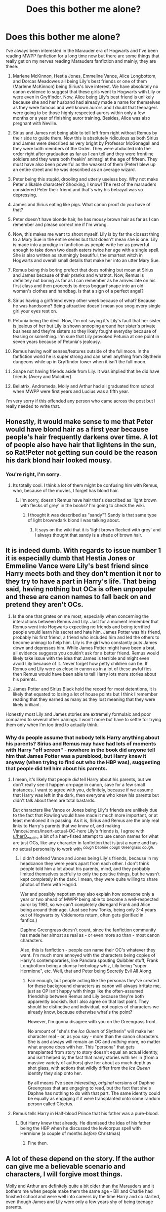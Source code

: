 #+TITLE: Does this bother me alone?

* Does this bother me alone?
:PROPERTIES:
:Score: 41
:DateUnix: 1499224024.0
:DateShort: 2017-Jul-05
:END:
I've always been interested in the Marauder era of Hogwarts and I've been reading MWPP fanfiction for a long time now but there are some things that really get on my nerves reading Marauders fanfiction and mainly, they are these:

1) Marlene McKinnon, Hestia Jones, Emmeline Vance, Alice Longbottom, and Dorcas Meadowes all being Lily's best friends or one of them (Marlene McKinnon) being Sirius's love interest. We have absolutely no canon evidence to suggest that these girls went to Hogwarts with Lily or were even in Gryffindor. Now, Alice being Lily's best friend is unlikely because she and her husband had already made a name for themselves as they were famous and well known aurors and I doubt that teenagers were going to be those highly respected aurors within only a few months or a year of finishing auror training. Besides, Alice was also pregnant with Neville.

2) Sirius and James not being able to tell left from right without Remus by their side to guide them. Now this is absolutely ridiculous as both Sirius and James were described as very bright by Professor McGonagall and they were both members of the Order. They were abducted into the order right after graduation as far as I can tell and they were frontline soldiers and they were both freakin' animagi at the age of fifteen. They must have also been powerful as the weakest of them (Peter) blew up an entire street and he was described as an average wizard.

3) Peter being this stupid, drooling and utterly useless boy. Why not make Peter a likable character? Shocking, I know! The rest of the marauders considered Peter their friend and that's why his betrayal was so depressing.

4) James and Sirius eating like pigs. What canon proof do you have of that?

5) Peter doesn't have blonde hair, he has mousy brown hair as far as I can remember and please correct me if I'm wrong.

6) Now, this makes me want to shoot myself. Lily is by far the closest thing to a Mary Sue in the entire series but that doesn't mean she is one. Lily is made into a prodigy in fanfiction as people write her as powerful enough to take down two death eaters twice her age with a single spell. She is also written as stunningly beautiful, the smartest witch in Hogwarts and overall small details that make her into an utter Mary Sue.

7) Remus being this boring prefect that does nothing but moan at Sirius and James because of their pranks and whatnot. Now, Remus is definitely not boring as far as I can remember as he arrives late on his first class and then proceeds to dress boggart!snape into an old woman's clothes and handbag. Is that a sign of a perfect angel?

8) Sirius having a girlfriend every other week because of what? Because he was handsome? Being attractive doesn't mean you snog every single girl your eyes rest on.

9) Petunia being the devil. Now, I'm not saying it's Lily's fault that her sister is jealous of her but Lily is shown snooping around her sister's private business and they're sisters so they likely fought everyday because of teasing or something. I'm sure that Lily provoked Petunia at one point in seven years because of Petunia's jealousy.

10) Remus having wolf senses/features outside of the full moon. In the fanfiction world he is super strong and can smell anything from Slytherin dungeons while up in Gryffindor tower when it isn't the full moon.

11) Snape not having friends aside from Lily. It was implied that he did have friends (Avery and Mulciber).

12) Bellatrix, Andromeda, Molly and Arthur had all graduated from school when MWPP were first years and Lucius was a fifth year.

I'm very sorry if this offended any person who came across the post but I really needed to write that.


** Honestly, it would make sense to me that Peter would have blond hair as a first year because people's hair frequently darkens over time. A lot of people also have hair that lightens in the sun, so Rat!Peter not getting sun could be the reason his dark blond hair looked mousy.
:PROPERTIES:
:Author: jrl2014
:Score: 40
:DateUnix: 1499228599.0
:DateShort: 2017-Jul-05
:END:

*** You're right, I'm sorry.
:PROPERTIES:
:Score: 4
:DateUnix: 1499328081.0
:DateShort: 2017-Jul-06
:END:

**** Its totally cool. I think a lot of them might be confusing him with Remus, who, because of the movies, I forget has blond hair.
:PROPERTIES:
:Author: jrl2014
:Score: 4
:DateUnix: 1499466748.0
:DateShort: 2017-Jul-08
:END:

***** I'm sorry, doesn't Remus have hair that's described as 'light brown with flecks of grey' in the books? I'm going to check the wiki.
:PROPERTIES:
:Score: 3
:DateUnix: 1499468725.0
:DateShort: 2017-Jul-08
:END:

****** I thought it was described as "sandy"? Sandy is that same type of light brown/dark blond I was talking about.
:PROPERTIES:
:Author: jrl2014
:Score: 5
:DateUnix: 1499649701.0
:DateShort: 2017-Jul-10
:END:

******* It says on the wiki that it is 'light brown flecked with grey' and I always thought that sandy is a shade of brown hair.
:PROPERTIES:
:Score: 3
:DateUnix: 1499649815.0
:DateShort: 2017-Jul-10
:END:


** It is indeed dumb. With regards to issue number 1 it is especially dumb that Hestia Jones or Emmeline Vance were Lily's best friend since Harry meets both and they don't mention it nor to they try to have a part in Harry's life. That being said, having nothing but OCs is often unpopular and these are canon names to fall back on and pretend they aren't OCs.

7) Is the one that grates on me most, especially when concerning the interactions between Remus and Lily. Just for a moment remember that Remus went into Hogwarts expecting no friends and being terrified people would learn his secret and hate him. James Potter was his friend, probably his first friend, a friend who included him and led the others to become animagi to help him. Lily is the girl who constantly puts James down and depresses him. While James Potter might have been a brat, all evidence suggests you couldn't ask for a better friend. Remus would likely take issue with the idea that James is terrible and might even avoid Lily because of it. Never forget how petty children can be. If Remus and Lily were as close in canon as in a lot of these awful fics then Remus would have been able to tell Harry lots more stories about his parents.

2) James Potter and Sirius Black hold the record for most detentions, it is likely that equated to losing a lot of house points but I think I remember reading that they earned as many as they lost meaning that they were likely brilliant.

Honestly most Lily and James stories are extremely formulaic and poor compared to several other pairings. I won't more but have to settle for trying them only when I'm too tired to actually think.
:PROPERTIES:
:Author: herO_wraith
:Score: 18
:DateUnix: 1499236874.0
:DateShort: 2017-Jul-05
:END:

*** Why do people assume that nobody tells Harry anything about his parents? Sirius and Remus may have had lots of moments with Harry "off screen" - nowhere in the book did anyone tell him that James Potter was a pureblood, but Harry knew it anyway (when trying to find out who the HBP was), suggesting that people did tell him about his parents.
:PROPERTIES:
:Score: 6
:DateUnix: 1499242130.0
:DateShort: 2017-Jul-05
:END:

**** I mean, it's likely that people /did/ tell Harry about his parents, but we don't really see it happen on-page in canon, save for a few small instances. I want to agree with you, definitely, because if we assume that Harry was left in the dark, then everyone who knew his parents but didn't talk about them are total bastards.

But characters like Vance or Jones being Lily's friends are unlikely due to the fact that Rowling would have made it much more important, or at least mentioned it in passing. As it is, Sirius and Remus are the only real links to Harry's parents that we know of, and making Vance/Jones/insert-actual-OC-here Lily's friends is, I agree with [[/u/herO_wraith][u/herO_wraith]], a bit of a ham-fisted attempt to use canon names for what are just OCs, like any character in fanfiction that is just a name and has no actual personality to work with ^{/cough/} ^{Daphne} ^{/cough/} ^{Greengrass} ^{/cough/.}
:PROPERTIES:
:Author: Judge_Knox
:Score: 8
:DateUnix: 1499248642.0
:DateShort: 2017-Jul-05
:END:

***** I didn't defend Vance and Jones being Lily's friends, because in my headcanon they were years apart from each other. I don't think people told him a lot about his parents, mind, and they probably limited themselves tactfully to only the positive things, but he wasn't kept completely in the dark. I mean, they were quite willing to share photos of them with Hagrid.

War and possibly nepotism may also explain how someone only a year or two ahead of MWPP being able to become a well-respected auror by 1981, so we can't completely disregard Frank and Alice being around their age. (Just see how Tonks, being only 3-4 years out of Hogwarts by Voldemorts return, often gets glorified in fanfics.)

Daphne Greengrass doesn't count, since the fanfiction community has made her almost as real as - or even more so than - most canon characters.

Also, this is fanfiction - people can name their OC's whatever they want. I'm much more annoyed with the characters being copies of Harry's contemporaries, like Pandora spouting Quibbler stuff, Frank Longbottom being a clumsy herbology whiz, Lily being "super Hermione", etc. Well, that and Peter being Secretly Evil All Along.
:PROPERTIES:
:Score: 4
:DateUnix: 1499254573.0
:DateShort: 2017-Jul-05
:END:

****** Fair enough, but people acting like the personas they've created for these background characters as canon will always irritate me, just as OP isn't happy with things like the often-assumed friendship between Remus and Lily because they're both apparently bookish. But I also agree on that last point. They should be distinctive and individual, not copies of characters we already know, because otherwise what's the point?

However, I'm gonna disagree with you on the Greengrass front.

No amount of "she's the /Ice Queen/ of Slytherin" will make her character real - or, as you say - more than the canon characters. She is and always will remain an OC and /nothing/ more, no matter what anyone does with her. This "persona" that gets transplanted from story to story doesn't equal an actual identity, and isn't helped by the fact that many stories with her in (from a massive variety of authors) give her about as much depth as shot glass, with actions that wildly differ from the /Ice Queen/ identity they slap onto her.

By all means I've seen /interesting/, /original/ versions of Daphne Greengrass that are engaging to read, but the fact that she's Daphne has nothing to do with that part. The same identity could be equally as engaging if it were transplanted onto some random person called Cleetus.
:PROPERTIES:
:Author: Judge_Knox
:Score: 7
:DateUnix: 1499255233.0
:DateShort: 2017-Jul-05
:END:


**** Remus tells Harry in Half-blood Prince that his father was a pure-blood.
:PROPERTIES:
:Score: 2
:DateUnix: 1499326935.0
:DateShort: 2017-Jul-06
:END:

***** But Harry knew that already. He dismissed the idea of his father being the HBP when he discussed the levicorpus spell with Hermione (a couple of months /before/ Christmas)
:PROPERTIES:
:Score: 2
:DateUnix: 1499327626.0
:DateShort: 2017-Jul-06
:END:

****** Fine then.
:PROPERTIES:
:Score: 1
:DateUnix: 1499327793.0
:DateShort: 2017-Jul-06
:END:


** A lot of these depend on the story. If the author can give me a believable scenario and characters, I will forgive most things.

Molly and Arthur are definitely quite a bit older than the Marauders and it bothers me when people make them the same age - Bill and Charlie had finished school and were well into careers by the time Harry and co started, even though James and Lily were only a few years shy of being teenage parents.
:PROPERTIES:
:Score: 11
:DateUnix: 1499240732.0
:DateShort: 2017-Jul-05
:END:


** I like to imagine Alice and Frank being Seventh years when the marauders were just starting Hogwarts. It works well with Canon.

Some stories do show the Slytherins boycotting Snape because of his mudblood friend and while it does seem odd as the Canon portrays it differently but it is a bit less annoying because it made a little sense at least.

I do like Marauder fanfictions with Snape as the main character because it differs from tropes like these. They do have the tendency to glorify Snape but as it is his younger years rather than the Professor we are familiar with, I can tolerate them. In linkffn(The Prince's Harem) Snape does have friends after the infamous Worst Memory and my favorite Marauder era fic linkffn(Time Turned back) does deal with the perfect Lily trope.
:PROPERTIES:
:Author: MangoApple043
:Score: 17
:DateUnix: 1499227716.0
:DateShort: 2017-Jul-05
:END:

*** I've been reading The Prince's Harem. This is the funniest fic I've read in my life.
:PROPERTIES:
:Score: 5
:DateUnix: 1499271333.0
:DateShort: 2017-Jul-05
:END:


*** [[http://www.fanfiction.net/s/10399961/1/][*/Time Turned Back/*]] by [[https://www.fanfiction.net/u/912889/sakurademonalchemist][/sakurademonalchemist/]]

#+begin_quote
  Harry was sick of it all. So when he catches Draco in Snape's private stores, he decides that he isn't going to stand back and let Draco lie about it. During the fight, a rare and unusual herb is hit, and Harry gets splashed with the concoction...and wakes up in his parent's fourth year! Determined not to be used again, he befriends a younger Snape and changes his name.
#+end_quote

^{/Site/: [[http://www.fanfiction.net/][fanfiction.net]] *|* /Category/: Harry Potter *|* /Rated/: Fiction T *|* /Chapters/: 21 *|* /Words/: 51,462 *|* /Reviews/: 1,272 *|* /Favs/: 3,843 *|* /Follows/: 2,091 *|* /Updated/: 1/13/2015 *|* /Published/: 6/1/2014 *|* /Status/: Complete *|* /id/: 10399961 *|* /Language/: English *|* /Genre/: Fantasy/Humor *|* /Characters/: Harry P., Severus S., Marauders *|* /Download/: [[http://www.ff2ebook.com/old/ffn-bot/index.php?id=10399961&source=ff&filetype=epub][EPUB]] or [[http://www.ff2ebook.com/old/ffn-bot/index.php?id=10399961&source=ff&filetype=mobi][MOBI]]}

--------------

[[http://www.fanfiction.net/s/6586583/1/][*/The Prince's Harem/*]] by [[https://www.fanfiction.net/u/714311/severusphoenix][/severusphoenix/]]

#+begin_quote
  Inspired by the movie "Easy A" & Severus in the staring role. Hogwarts Rumor Mill starts working overtime & Severus is no longer shunned by those of the female persuasion. Warnings for teenage type humor and bizarre ways of offing Death Eaters and Horcruxes.
#+end_quote

^{/Site/: [[http://www.fanfiction.net/][fanfiction.net]] *|* /Category/: Harry Potter *|* /Rated/: Fiction M *|* /Chapters/: 13 *|* /Words/: 52,202 *|* /Reviews/: 318 *|* /Favs/: 551 *|* /Follows/: 248 *|* /Updated/: 2/12/2012 *|* /Published/: 12/24/2010 *|* /Status/: Complete *|* /id/: 6586583 *|* /Language/: English *|* /Genre/: Humor/Friendship *|* /Characters/: Severus S., Narcissa M. *|* /Download/: [[http://www.ff2ebook.com/old/ffn-bot/index.php?id=6586583&source=ff&filetype=epub][EPUB]] or [[http://www.ff2ebook.com/old/ffn-bot/index.php?id=6586583&source=ff&filetype=mobi][MOBI]]}

--------------

*FanfictionBot*^{1.4.0} *|* [[[https://github.com/tusing/reddit-ffn-bot/wiki/Usage][Usage]]] | [[[https://github.com/tusing/reddit-ffn-bot/wiki/Changelog][Changelog]]] | [[[https://github.com/tusing/reddit-ffn-bot/issues/][Issues]]] | [[[https://github.com/tusing/reddit-ffn-bot/][GitHub]]] | [[[https://www.reddit.com/message/compose?to=tusing][Contact]]]

^{/New in this version: Slim recommendations using/ ffnbot!slim! /Thread recommendations using/ linksub(thread_id)!}
:PROPERTIES:
:Author: FanfictionBot
:Score: 1
:DateUnix: 1499227757.0
:DateShort: 2017-Jul-05
:END:

**** I'm reading the first few chapters of 'Time Turned Back' and Lily is very shallow so far.
:PROPERTIES:
:Score: 2
:DateUnix: 1499255053.0
:DateShort: 2017-Jul-05
:END:

***** [[/spoiler][Don't worry, she changes for the better by the end]]
:PROPERTIES:
:Author: _awesaum_
:Score: 3
:DateUnix: 1499280926.0
:DateShort: 2017-Jul-05
:END:


** I agree with you on pretty much everything, especially 6 and 9. One thing is wrong though, Narcissa had not graduated yet when the Marauders came to Hogwarts, and possibly Andromeda hadn't either.
:PROPERTIES:
:Author: Rozejade
:Score: 6
:DateUnix: 1499261000.0
:DateShort: 2017-Jul-05
:END:


** I agree with lots of these, (especially 3, 4, and 7!) but number one makes a lot of sense in people's stories because otherwise, where are Lily's friends? She's said to be well-liked, right? And yet no one ever mentions who liked her, besides James. None of her friends ever get in touch with Harry. We never hear about a godmother.

If her best friend or friends are dead or out of commission, problem solved. Yeah, there isn't much evidence for it, but (other than what you mentioned about Alice) there's absolutely nothing against it either. And when it comes to Alice, the training program for Aurors isn't that long, because Tonks is a super young one. I often hear three years, but I don't know if that's canon or fanon. Anyway, say it's three years. Alice could easily have been just a year above Lily then. There are very few Aurors, we know that the Longbottoms were well-liked, not so sure about famous, but all the other Aurors would have known them because there just aren't that many Aurors.
:PROPERTIES:
:Author: cavelioness
:Score: 3
:DateUnix: 1499244609.0
:DateShort: 2017-Jul-05
:END:

*** She may have had friends that are dead as there was a war going on but why do they have to necessarily be called Marlene McKinnon or Dorcas Meadowes (they're practically OCs and Mary Sues but people let it slip because they've got canon names).

The fandom has given them their own personalities and it has become quite popular. Marlene being this female version of Sirius + being dirty. Dorcas being this younger version of McGonagall is quite popular or being as innocent as a unicorn.

What I'm saying is why not make your own OC instead of giving her these names as you have to stick to these personalities because it has become very popular to the point of people considering it canon.
:PROPERTIES:
:Score: 2
:DateUnix: 1499328625.0
:DateShort: 2017-Jul-06
:END:


** If Lily is a Mary-Sue (which is quite possible - on the other hand: One doesn't speak ill of the dead, so it might only, like with James (Harry had to find out he was a fucking big headed small minded immature bully from Snape's fucking pensieve if I remember this correctly!), people extolling her virtues while not talking about her faults!), then Hermione (someone who Rowling more or less confirmed as a self-insert without many of her own flaws!) is a Mary-Sue on STEROIDS!
:PROPERTIES:
:Author: Laxian
:Score: 2
:DateUnix: 1502053956.0
:DateShort: 2017-Aug-07
:END:

*** Hermione had flaws. She doesn't fit all the criteria of a Mary Sue. A character being a a self insert doesn't automatically mean that it is wish fulfillment. Hermione certainly wasn't pretty - she was average at best. She was too anxious, panicky, narrow-minded, focused at facts and too sensitive. Besides she doesn't end up with the hero. She ends up with Ron.'

Lily is the closest thing to a Mary-Sue - if she isn't one that is. You're right, people don't speak ill of the dead so she might've been selfish or shallow or vain.
:PROPERTIES:
:Score: 2
:DateUnix: 1502054148.0
:DateShort: 2017-Aug-07
:END:


** Simple answer to all but #12. Plot. You need to give the characters personality traits. People won't read a story with bland characters.

Concerning #12, it's very clearly stated in both the books, movies, and the wiki that Bellatrix, Andromeda, Lucius, Narcissa, Molly, and Arthur had graduated *before the Marauders even entered Hogwarts!*
:PROPERTIES:
:Score: 5
:DateUnix: 1499226691.0
:DateShort: 2017-Jul-05
:END:

*** Lucius graduated most likely in '72 (and was even mentioned as being a Prefect in Snape's first year), whereas Narcissa graduated in '73 or '74 (being born in 1955).

Bellatrix ('69 or '70), Molly ('68 or '69) and Arthur ('68) may have, but Andromeda could have stuck around until '72 for all we know, since her year of birth could be anything between 1952 and 1954.

Sirius did imply in GoF, however, that Lestranges' (a married couple), school years overlapped with Snape's.
:PROPERTIES:
:Score: 13
:DateUnix: 1499241862.0
:DateShort: 2017-Jul-05
:END:


** With regard to the issues you have about 'no canon evidence' I'm genuinely confused why that is would bother anyone. It's fanfiction, authors are at perfect liberty to flesh out characters however they want or change things in the canon - like would you also be bothered by non-canon pairings like Draco/Hermione or Harry/Luna? The whole point of fanfiction is to deviate from canon, tweak canon, or fill in the gaps.
:PROPERTIES:
:Author: north--wind
:Score: 6
:DateUnix: 1499231361.0
:DateShort: 2017-Jul-05
:END:

*** I admit that I read fanfiction that is strictly closest to canon but I read AUs when they're very good and I adore them.

I dislike Dramione but I don't mind Harry/Luna.
:PROPERTIES:
:Score: 2
:DateUnix: 1499328953.0
:DateShort: 2017-Jul-06
:END:


** Number 2 can be attributed to the folly of the youth. I agree on the others though.
:PROPERTIES:
:Score: 2
:DateUnix: 1499255887.0
:DateShort: 2017-Jul-05
:END:

*** Fooling around doesn't make you stupid though.
:PROPERTIES:
:Score: 2
:DateUnix: 1499266446.0
:DateShort: 2017-Jul-05
:END:


** In general, I agree. Most of this is very annoying.

Just two things. First, I'd like to mention that the age of the characters doesn't actually matter. It could be cutting it a little close with, for example Arthur and Molly, where we have some defacto timestamps on them becoming parents, but Bellatrix, Andromeda, Lucius,... the rest, are really fair game for canon inconsequential age-changes, that may open up an avenue to something interesting.

Second:

#+begin_quote
  James and Sirius eating like pigs. What canon proof do you have of that?
#+end_quote

Nobody needs proof of a character trait, if the trait has never even been spoken about. Its a completely new addition to the characters. And to be quite honest, even just outright changing canon-established character traits may be fair game, as we know so very little about that time anyway.
:PROPERTIES:
:Author: UndeadBBQ
:Score: 2
:DateUnix: 1499276243.0
:DateShort: 2017-Jul-05
:END:


** You're not alone. But it's really hard to find a fic without most of those tropes.

Somehow sirius became a womanizer and james an idiot. Even though I don't like them I can recognize that they were as brilliant as harry in their time, perhaps even more.

Also snape had friends, evil friends, yet friends netherless.after all they were the bad influence that annoyed Lily.

I don't know where this tropes came from, yet they've been taken as canon by many.
:PROPERTIES:
:Author: DrTacoLord
:Score: 4
:DateUnix: 1499226696.0
:DateShort: 2017-Jul-05
:END:


** u/deleted:
#+begin_quote
  ) Marlene McKinnon, Hestia Jones, Emmeline Vance, Alice Longbottom, and Dorcas Meadowes all being Lily's best friends
#+end_quote

Maybe the best friend part, but saying that Gryffindor girls don't have a tight knit circle in their years when it's quite obvious they do is pretty disingenuous to canon evidence.

#+begin_quote
  Sirius and James not being able to tell left from right without Remus by their side to guide them.
#+end_quote

If it's canon compliant and Remus is their Hermione, that's how Rowling would have written it. Not saying it's a right or wrong interpretation, but if the writer is trying to make it pseudo-canon compliant, that's how it needs to go.

#+begin_quote
  as both Sirius and James were described as very bright by Professor McGonagall
#+end_quote

"And Harry, your mother and father---the dead ones, you remember? Yea, they were idiots, got themselves blown up and everything." I honestly can't imagine anyone saying anything mean about a person's dead relatives, though the Marauder's Map was a group effort, it's implied that James, Sirius and Remus was genius' in terms of Magic, just maybe not socially.

#+begin_quote
  Peter being this stupid, drooling and utterly useless boy. Why not make Peter a likable character? Shocking, I know! The rest of the marauders considered Peter their friend and that's why his betrayal was so depressing.
#+end_quote

As far as we know, Peter was an odd sort of fourth wheel that would leech on their fame and glory. He gravitated towards power and his spirit animal was a rat. You could make him likeable, but not for long, something big has to change in order for him to become a Death Eater.

#+begin_quote
  James and Sirius eating like pigs. What canon proof do you have of that?
#+end_quote

Do you have canon proof they don't? I don't understand why that matters, though, seems like a small issue.

#+begin_quote
  Peter doesn't have blonde hair, he has mousy brown hair as far as I can remember and please correct me if I'm wrong.
#+end_quote

Once again, small issue. Harry's hair color alternates between Raven, Pure-Black, and Jet-Black in almost every fanfic I read, it doesn't detract anything.

#+begin_quote
  Now, this makes me want to shoot myself. Lily is by far the closest thing to a Mary Sue in the entire series but that doesn't mean she is one. Lily is made into a prodigy in fanfiction as people write her as powerful enough to take down two death eaters twice her age with a single spell. She is also written as stunningly beautiful, the smartest witch in Hogwarts and overall small details that make her into an utter Mary Sue.
#+end_quote

All of this is Canon-Compliant. She is apparently a prodigy the likes of which caught Horace's attention, she was called beautiful on numerous occasions, and she was called the smartest witch of her age too.

#+begin_quote
  Sirius having a girlfriend every other week because of what? Because he was handsome? Being attractive doesn't mean you snog every single girl your eyes rest on.
#+end_quote

Because that is what Sirius is like. He's cheeky, he's wild, and he has a very short attention span. Hell, he gets James and himself chased by a Police Helicopter for fun.

#+begin_quote
  Petunia being the devil.
#+end_quote

She takes out Childhood agression on a child that didn't deserve it. What did Harry do to her to warrant such emotional abuse? They made him live in a freakin' cupboard!

#+begin_quote
  Remus having wolf senses/features outside of the full moon. In the fanfiction world he is super strong and can smell anything from Slytherin dungeons while up in Gryffindor tower when it isn't the full moon.
#+end_quote

Why not? Could very well be a thing from what we see from Greyback who has wolf speed and strength outside of full-moons.

#+begin_quote
  Snape not having friends aside from Lily. It was implied that he did have friends (Avery and Mulciber).
#+end_quote

Acquaintances and friends are different things. I seem to remember that Remus said he was usually alone if not for Lily hanging around at times.

#+begin_quote
  Bellatrix, Andromeda, Molly and Arthur had all graduated from school when MWPP were first years and Lucius was a fifth year.
#+end_quote

Not sure I've seen this too many times. In fact, it's almost always Molly, Arthur, Frank, Alice, etc ... mentioned several times as being apart of James' year in fics.
:PROPERTIES:
:Score: 4
:DateUnix: 1499227693.0
:DateShort: 2017-Jul-05
:END:

*** u/will1707:
#+begin_quote
  Raven, Pure-Black, and Jet-Black
#+end_quote

I'm not a native English speaker, so I ask: Are those different? I always just equated them all to "Black hair".
:PROPERTIES:
:Author: will1707
:Score: 5
:DateUnix: 1499230981.0
:DateShort: 2017-Jul-05
:END:

**** Yes they would be considered shades of Black
:PROPERTIES:
:Author: KidCoheed
:Score: 3
:DateUnix: 1499233071.0
:DateShort: 2017-Jul-05
:END:


**** They're different in terms of shades, but hair colour generally doesn't matter, seems like a menial gripe.
:PROPERTIES:
:Score: 1
:DateUnix: 1499278815.0
:DateShort: 2017-Jul-05
:END:


*** I mostly agree, but one thing bugs me.

#+begin_quote
  She takes out Childhood agression on a child that didn't deserve it.
#+end_quote

Just, exactly, what kind of child do you think deserves such a treatment?
:PROPERTIES:
:Author: AnIndividualist
:Score: 3
:DateUnix: 1499251255.0
:DateShort: 2017-Jul-05
:END:

**** u/deleted:
#+begin_quote
  Just, exactly, what kind of child do you think deserves such a treatment?
#+end_quote

Not sure what you're trying to convey. I'm saying that Petunia IS the devil.
:PROPERTIES:
:Score: 3
:DateUnix: 1499278634.0
:DateShort: 2017-Jul-05
:END:

***** Yes, she is. It's just that, I don't think you intended to do that, but you do imply that some children deserve these kinds of treatment.
:PROPERTIES:
:Author: AnIndividualist
:Score: 2
:DateUnix: 1499279788.0
:DateShort: 2017-Jul-05
:END:

****** u/deleted:
#+begin_quote
  but you do imply that some children deserve these kinds of treatment.
#+end_quote

Not really.
:PROPERTIES:
:Score: 2
:DateUnix: 1499311919.0
:DateShort: 2017-Jul-06
:END:


*** Lily isn't a prodigy. You can say that Voldemort, Dumbledore and Grindelwald are prodigies because they are/were. You need to remember that Horace was talking about one of his favorites and he himself says that he is biased. Imagine that Ron and Hermione are dead and Harry is talking about them to Hugo and Rose. He wouldn't say that Ron flunked History of Magic and Divination. Hermione will seem like a prodigy when Harry describes her brains but I don't think that she is. Now Lily is brilliant at Potions but the same can't be said for other subjects and Charms. People seem to think she was a prodigy at Charms, the best enchanter/enchantress since Merlin himself. Just because her wand was good at Charms doesn't mean that she was. Take Ron for example, he has the same wand wood (which is generally good for Charms) and I really don't seem to remember that he was described as exceptional at it. I don't seem to remover that she was the smartest witch of her age. Please give me evidence from the books if you can because I don't seem to remember it.
:PROPERTIES:
:Score: 2
:DateUnix: 1499250408.0
:DateShort: 2017-Jul-05
:END:

**** u/AnIndividualist:
#+begin_quote
  Lily isn't a prodigy. You can say that Voldemort, Dumbledore and Grindelwald are prodigies because they are/were.
#+end_quote

This is a bit unfair. You need to remember that Lily was 21 when she died. Voldemort, Grindelwald and even more so Dumbledore have had decades to perfect their arts and gather experience. And those three were more than prodigies, they were simply geniuses.\\
So, was Lily a genius of the level of a Tom Riddle? Probably not. It doesn't mean she wasn't among the most gifted wizards.

You don't need to be Ramanujan to be a top level mathematician. Hell, you don't need to be Ramanujan to be considered a genius, even.
:PROPERTIES:
:Author: AnIndividualist
:Score: 6
:DateUnix: 1499251766.0
:DateShort: 2017-Jul-05
:END:

***** My point is that people make her out to be on the level of Merlin, Dumbledore, Peverell brother type of stuff. They say that she knowingly and willingly cast the love charm and that is just wrong.
:PROPERTIES:
:Score: 2
:DateUnix: 1499252675.0
:DateShort: 2017-Jul-05
:END:

****** u/AnIndividualist:
#+begin_quote
  My point is that people make her out to be on the level of Merlin, Dumbledore, Peverell brother type of stuff.
#+end_quote

It is excessive and ridiculous, yes, especially before age 21.

#+begin_quote
  They say that she knowingly and willingly cast the love charm and that is just wrong.
#+end_quote

Why not? She's a skilled witch that happens to know an unusual and powerful spell, I don't see the issue. You don't need to be Merlin to perform obscure or powerful rituals. It is completely possible that when she learned about the prophecy, and that Voldemort was after her son, that she decided to try and find a way to protect Harry further, stumbles on this ritual or spell and decides to roll with it in a gambit. Or that she adapts or alter a preexisting ritual or spell to do so.

We know nothing of the magic involved, except that it's unusual and requires the sacrifice of your life. We don't know if it's difficult to perform, we don't know if it's that complex a piece of magic. And we don't even know the maximum extent of Lily's skill. Or Voldemort's or Dumbledore's or Merlin.

Now, as the spell isn't widely used, it is safe to assume that it is outside of the grasp of the average wizard, or simply really obscure. All it says us, however, is that Lily is no average witch. It doesn't make her the second coming of Dumbledore, let alone a Merlin.

If it were the case, she would give Voldemort the fight of his life, and potentially, Harry Potter would be a far shorter read ;)
:PROPERTIES:
:Author: AnIndividualist
:Score: 2
:DateUnix: 1499254623.0
:DateShort: 2017-Jul-05
:END:

******* Rowling confirmed that Lily didn't know about the charm.
:PROPERTIES:
:Score: 3
:DateUnix: 1499258689.0
:DateShort: 2017-Jul-05
:END:

******** Well, you don't go against the word of God, do you? Did she provide an explanation for what happened then? I don't find the freakish accident theory very satisfying.\\
I mean, there are certainly a lot of women that die protecting their kids, especially during a civil war, only Harry survives because of this. Maybe something to do with the Horcrux he was going to make?

It doesn't mean my theory doesn't work, though. Only that it's not canon.
:PROPERTIES:
:Author: AnIndividualist
:Score: 1
:DateUnix: 1499259334.0
:DateShort: 2017-Jul-05
:END:

********* What do you mean by 'the freakish accident theory'? If you mean the one about Voldemort offering her a chance to live, then that's not convincing at all and I've always found it a weak attempt on the Queen's part to make Harry survive with his scar and all.

And I sort of hate how people in the series glorify her sacrifice because she was given a second chance. I'm sure that Molly, Narcissa or even Mrs. Crouch wouldn't have moved aside too. And I've got a theory that she didn't even listen to Voldemort's offer.
:PROPERTIES:
:Score: 4
:DateUnix: 1499262350.0
:DateShort: 2017-Jul-05
:END:

********** u/AnIndividualist:
#+begin_quote
  What do you mean by 'the freakish accident theory'? If you mean the one about Voldemort offering her a chance to live, then that's not convincing at all and I've always found it a weak attempt on the Queen's part to make Harry survive with his scar and all.
#+end_quote

I agree. Although I meant something a little less defined by freakish accident theory. The idea that the sacrifice alone was enough to save Harry. If you want, that something simply went wrong during Harry's attempted assassination, and Voldemort died instead.

#+begin_quote
  And I sort of hate how people in the series glorify her sacrifice because she was given a second chance. I'm sure that Molly, Narcissa or even Mrs. Crouch wouldn't have moved aside too. And I've got a theory that she didn't even listen to Voldemort's offer.
#+end_quote

Absolutely. Simply willingly standing between the Dark Lord and his victim is already akin to sacrifice yourself to protect the victim. A lot of mothers would do that.\\
The only thing that could have an impact, and isn't usual, in this situation is the attempt of Voldemort to make a Horcrux out of Harry's killing. So maybe, he botched the ritual, or Lily's sacrifice worked because he was making a Horcrux. Maybe the fact that his soul was already splintered played a part.\\
Or someone actively protected Harry with a spell.
:PROPERTIES:
:Author: AnIndividualist
:Score: 2
:DateUnix: 1499263469.0
:DateShort: 2017-Jul-05
:END:

*********** Yes, the fact that she was willing to stand between Voldemort and her son is enough to cast the charm and being given the chance to live is ridiculous since she had already accepted death when she heard her husband's body hit the floor.

Someone actively trying to protect Harry is a bit far fetched in my opinion.

Rowling said that the Harrycrux was an accident and Voldemort wasn't trying to create one as he had already split his soul into seven parts: himself, the didadem, Hufflepuff's cup, Slytherin's locket, the ring, and Nagini. The act of murdering Harry's parents and the attempted murder of a guild rindered his soul unstable and that's how the Harrycrux was made.
:PROPERTIES:
:Score: 2
:DateUnix: 1499266121.0
:DateShort: 2017-Jul-05
:END:

************ u/AnIndividualist:
#+begin_quote
  Someone actively trying to protect Harry is a bit far fetched in my opinion.
#+end_quote

Well, his mother could have. I mean, Hary's parents, the Marauders, and Dumbledore at the very least knew that Voldemort was going to come for Harry. It's not that farfetched that one or more of these people would have tried to devise some countermeasures. I know if I had been James, I would have.

#+begin_quote
  Rowling said that the Harrycrux was an accident
#+end_quote

Yes, but it doesn't mean he didn't want to make one. The accident could have happened before he actually makes the Horcrux. I'm not saying that's what happened, but it still makes sense.

#+begin_quote
  Voldemort wasn't trying to create one as he had already split his soul into seven parts: himself, the didadem, Hufflepuff's cup, Slytherin's locket, the ring, and Nagini.
#+end_quote

You missed the diary. Despite, are you sure Nagini was a Horcrux at the time? I can't remember. But if Voldemort wasn't trying to create a Horcrux, it removes one of the best ways to explain the accident. Because it's the only thing truly unusual about Voldemorts' raid. I mean, the father falls protecting his wife and child, then, the mother falls protecting her child, and finally, Voldemort's attacks the child. Nothing seems unusual.

And it still doesn't tell us how everything happened.
:PROPERTIES:
:Author: AnIndividualist
:Score: 2
:DateUnix: 1499267713.0
:DateShort: 2017-Jul-05
:END:

************* My mistake, Nagini became a Horcrux after Voldemort murdered Bertha in GoF.

You're right, nothing seems unusual in the murder of the Potters.

You said that someone trying to actively protect Harry that night isn't far fetched. This raises a question, who was at Godric's Hollow that night aside from Lily and James (if Lily didn't cast the charm or James for that matter)?
:PROPERTIES:
:Score: 2
:DateUnix: 1499268764.0
:DateShort: 2017-Jul-05
:END:

************** No one else. But it could have been cast preemptively. As Lily's the one who makes the sacrifice, she was the most likely to be involved, it doesn't necessarily mean she had to do it all alone. The thing is, obviously, James and Peter couldn't be involved, or James had a reason not to trust Peter. Could still work, if Lily and James decided to not confide this last line of defense to the Marauders (Not far-fetched, as they suspected one of them was a traitor (unless I'm mistaken about that? I'll have to reread the Canon sometimes).\\
It could be another of Dumbledore's plots, but that seems far-fetched.

It's just a theory anyway, but I think it works well. I mean, I see no reason to dismiss the idea (I mean if you're willing to ignore the word of god, obviously, or you stick to the sober universe).
:PROPERTIES:
:Author: AnIndividualist
:Score: 2
:DateUnix: 1499270009.0
:DateShort: 2017-Jul-05
:END:

*************** There are lots of theories in the Potter verse and knowing JK, nothing would seem far fetched if she gave a good enough explanation, which she always provides.
:PROPERTIES:
:Score: 3
:DateUnix: 1499270168.0
:DateShort: 2017-Jul-05
:END:


**** u/deleted:
#+begin_quote
  Lily isn't a prodigy.
#+end_quote

The term most definitely applies to her. A Prodigy is defined by someone with exceptional skill in a certain field, so technically, she was a potions prodigy.

#+begin_quote
  You need to remember that Horace was talking about one of his favourites and he himself says that he is biased.
#+end_quote

But Horace doesn't just choose anybody to be his protege as Lily was. In fact, Dumbledore said this when he was talking to Harry about him.

#+begin_quote
  "You are talented, famous, and powerful --- everything Horace values. Professor Slughorn is going to try to collect you, Harry. You would be his crowning jewel."
#+end_quote

Lily was a Muggleborn, so she likely wasn't famous outside of her social sphere. So it only leaves Talented and Powerful, traits of a Prodigy.

#+begin_quote
  Take Ron for example, he has the same wand wood (which is generally good for Charms) and I really don't seem to remember that he was described as exceptional at it.
#+end_quote

Actually, he was exceptional at Charms. He got an E on his Charms OWL.
:PROPERTIES:
:Score: 2
:DateUnix: 1499278592.0
:DateShort: 2017-Jul-05
:END:

***** I was saying that Lily wasn't a prodigy at all subjects. She was a Potions prodigy, I'm not denying that but people make her out to be Dumbledore type of stuff.
:PROPERTIES:
:Score: 2
:DateUnix: 1499319992.0
:DateShort: 2017-Jul-06
:END:


** I'm playing the devil's advocate but... 1) We don't have any evidence that they weren't Lily's friends. Those girls are the only adult female who are relatively Lily's age. It's more easier to make them Lily's friend as to create OC. 2) I admit it also bother me those who describe James or Sirius as stupid. 3) The only reason why Peter was considered as friend is, in my opinion, because he was the fourth Marauder's member. In Snape's flashback we can see how Pettigrew is pathetic. 4) Never saw it in a fic. 5) Never saw him with blonde hair in a fic. 6) Lily is described as the smartest witch her generation. Besides she was pretty enough to make a boy fall in love with her for years even after countless rejection. 7) I admit it bother me too. He is suposed to be the most mature, not boring. 8) You probably never met girls. I know guys who change girlfriends very often just because they are good looking and funny. 9) She is the devil. She hated everything that had to do with magic because of her jealousy. You don't lock your nephew in a cupboard if you like your sister. 10) We don't enough about werewolves in cannon to see if it's true or not, so why not? 11) I consider him as Pettigrew, a pathetic idiot who follow others. 12) Bellatrix, Molly and Arthur should be graduated. Lucuis was a seventh year (Head boy, we see it in Snape's flashback). I'm not sure about Andromeda.
:PROPERTIES:
:Author: Quoba
:Score: 2
:DateUnix: 1499243411.0
:DateShort: 2017-Jul-05
:END:

*** 1) We don't have any evidence that they weren't Lily's friends. Those girls are the only adult female who are relatively Lily's age. It's more easier to make them Lily's friend as to create OC.

--------------

There is certainly evidence, however weak, that leans towards them being older than Lily.

Dorcas: Voldemort killed her personally. Would Voldemort consider a teenager to be some serious threat? I really don't think so and I always imagined her as being older as to having more experience.

Emmeline: She would have talked to Harry about his mother had she been her best friend, I really see no reason not to.

Hestia: Same as Emmeline.

Alice: Mentioned in post.

Marlene: Now Marlene bugs me very hard. I recall that Lily was saddened by the McKinnons' death and not specifically Marlene's death and I don't think Moody would mention a teenage girl to represent a prestigious magical family and refer that they 'killed her whole family'. He would have mentioned the mother or an elder.

I've always imagined Marlene as the Molly Weasley of the original order for some reason. Then again, we don't have evidence to support either my theory or fanfiction writers' theory and it's al left to the imagination.

Besides, Lily wouldn't mention the death of her best friend and Sirius's love interest with some light gossip about Dumbledore.
:PROPERTIES:
:Score: 3
:DateUnix: 1499251137.0
:DateShort: 2017-Jul-05
:END:

**** u/AJ13071997:
#+begin_quote
  Dorcas: Voldemort killed her personally. Would Voldemort consider a teenager to be some serious threat
#+end_quote

Something something Harry Potter but you do have a point
:PROPERTIES:
:Author: AJ13071997
:Score: 2
:DateUnix: 1499260793.0
:DateShort: 2017-Jul-05
:END:

***** Harry is a special case, though.
:PROPERTIES:
:Score: 2
:DateUnix: 1499261921.0
:DateShort: 2017-Jul-05
:END:

****** Which is why I said you have a point
:PROPERTIES:
:Author: AJ13071997
:Score: 2
:DateUnix: 1499262025.0
:DateShort: 2017-Jul-05
:END:


** I'm going to quote the comment that earned me the only 'nasty' PM I've ever received.

#+begin_quote
  [[https://www.reddit.com/r/HPfanfiction/comments/5ju7dg/unpopular_opinion_does_anyone_else_only_like_very/dbj1r1l/][The same answer to any "Am I the only one who whatever" questions: No.]]
#+end_quote
:PROPERTIES:
:Author: yarglethatblargle
:Score: 4
:DateUnix: 1499226546.0
:DateShort: 2017-Jul-05
:END:

*** Okay, but your response doesn't really contribute to the conversation. Obviously, it's more of a rhetorical question meant to spark up some conversation about the marauders (which I welcome).
:PROPERTIES:
:Author: m_aguilera
:Score: 14
:DateUnix: 1499243210.0
:DateShort: 2017-Jul-05
:END:
